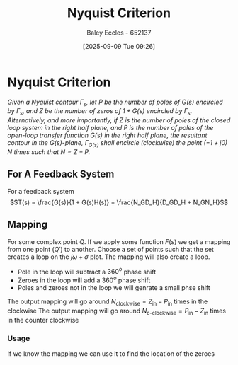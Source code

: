 :PROPERTIES:
:ID:       0d927ec6-5c0d-497c-b054-43d5d88f8300
:END:
#+title: Nyquist Criterion
#+date: [2025-09-09 Tue 09:26]
#+AUTHOR: Baley Eccles - 652137
#+STARTUP: latexpreview

* Nyquist Criterion
/Given a Nyquist contour ${\displaystyle \Gamma _{s}}$, let ${\displaystyle P}$ be the number of poles of ${\displaystyle G(s)}$ encircled by ${\displaystyle \Gamma _{s}}$, and ${\displaystyle Z}$ be the number of zeros of ${\displaystyle 1+G(s)}$ encircled by ${\displaystyle \Gamma _{s}}$. Alternatively, and more importantly, if ${\displaystyle Z}$ is the number of poles of the closed loop system in the right half plane, and ${\displaystyle P}$ is the number of poles of the open-loop transfer function ${\displaystyle G(s)}$ in the right half plane, the resultant contour in the ${\displaystyle G(s)}$-plane, ${\displaystyle \Gamma _{G(s)}}$ shall encircle (clockwise) the point ${\displaystyle (-1+j0)}$ ${\displaystyle N}$ times such that ${\displaystyle N=Z-P}$./
** For A Feedback System
For a feedback system
\[T(s) = \frac{G(s)}{1 + G(s)H(s)} = \frac{N_GD_H}{D_GD_H + N_GN_H}\]

** Mapping
For some complex point $Q$. If we apply some function $F(s)$ we get a mapping from one point ($Q\prime$) to another.
Choose a set of points such that the set creates a loop on the $j\omega + \sigma$ plot. The mapping will also create a loop.
 - Pole in the loop will subtract a $360^o$ phase shift
 - Zeroes in the loop will add a $360^o$ phase shift   
 - Poles and zeroes not in the loop we will genrate a small phse shift
The output mapping will go around $N_{\textrm{clockwise}} = Z_{\textrm{in}} - P_{\textrm{in}}$ times in the clockwise
The output mapping will go around $N_{\textrm{c-clockwise}} = P_{\textrm{in}} - Z_{\textrm{in}}$ times in the counter clockwise

*** Usage
If we know the mapping we can use it to find the location of the zeroes


